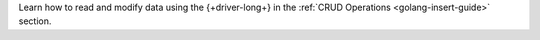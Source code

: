 Learn how to read and modify data using the {+driver-long+} in the
:ref:`CRUD Operations <golang-insert-guide>` section.